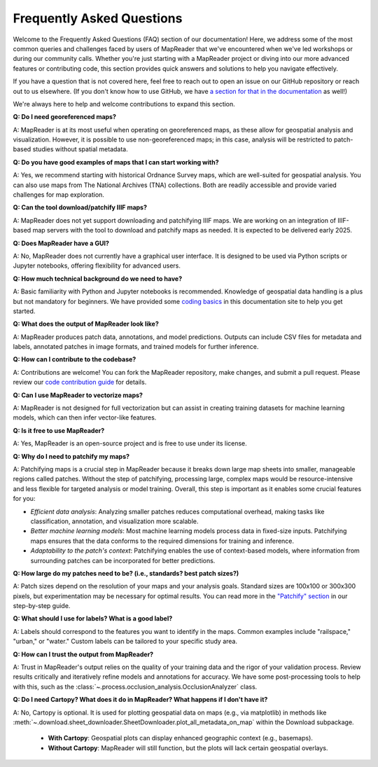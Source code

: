 Frequently Asked Questions
==========================

Welcome to the Frequently Asked Questions (FAQ) section of our documentation!
Here, we address some of the most common queries and challenges faced by users of MapReader that we've encountered when we've led workshops or during our community calls.
Whether you're just starting with a MapReader project or diving into our more advanced features or contributing code, this section provides quick answers and solutions to help you navigate effectively.

If you have a question that is not covered here, feel free to reach out to open an issue on our GitHub repository or reach out to us elsewhere.
(If you don't know how to use GitHub, we have `a section for that in the documentation </in-depth-resources/github-basics.html>`_ as well!)

We're always here to help and welcome contributions to expand this section.

..
    Once we have too many questions, we can start integrating them into categories (e.g., "General Questions," "Data Preparation," "Model Training," etc.)

        General Questions
        -----------------

**Q: Do I need georeferenced maps?**

A: MapReader is at its most useful when operating on georeferenced maps, as these allow for geospatial analysis and visualization.
However, it is possible to use non-georeferenced maps; in this case, analysis will be restricted to patch-based studies without spatial metadata.

**Q: Do you have good examples of maps that I can start working with?**

A: Yes, we recommend starting with historical Ordnance Survey maps, which are well-suited for geospatial analysis.
You can also use maps from The National Archives (TNA) collections.
Both are readily accessible and provide varied challenges for map exploration.

**Q: Can the tool download/patchify IIIF maps?**

A: MapReader does not yet support downloading and patchifying IIIF maps.
We are working on an integration of IIIF-based map servers with the tool to download and patchify maps as needed.
It is expected to be delivered early 2025.

**Q: Does MapReader have a GUI?**

A: No, MapReader does not currently have a graphical user interface.
It is designed to be used via Python scripts or Jupyter notebooks, offering flexibility for advanced users.

**Q: How much technical background do we need to have?**

A: Basic familiarity with Python and Jupyter notebooks is recommended.
Knowledge of geospatial data handling is a plus but not mandatory for beginners.
We have provided some `coding basics </in-depth-resources/coding-basics/>`_ in this documentation site to help you get started.

**Q: What does the output of MapReader look like?**

A: MapReader produces patch data, annotations, and model predictions.
Outputs can include CSV files for metadata and labels, annotated patches in image formats, and trained models for further inference.

**Q: How can I contribute to the codebase?**

A: Contributions are welcome!
You can fork the MapReader repository, make changes, and submit a pull request.
Please review our `code contribution guide </community-and-contributions/contribution-guide/getting-started-with-contributions/add-or-update-code>`_ for details.

**Q: Can I use MapReader to vectorize maps?**

A: MapReader is not designed for full vectorization but can assist in creating training datasets for machine learning models, which can then infer vector-like features.

**Q: Is it free to use MapReader?**

A: Yes, MapReader is an open-source project and is free to use under its license.

**Q: Why do I need to patchify my maps?**

A: Patchifying maps is a crucial step in MapReader because it breaks down large map sheets into smaller, manageable regions called patches.
Without the step of patchifying, processing large, complex maps would be resource-intensive and less flexible for targeted analysis or model training.
Overall, this step is important as it enables some crucial features for you:

- *Efficient data analysis*:
  Analyzing smaller patches reduces computational overhead, making tasks like classification, annotation, and visualization more scalable.
- *Better machine learning models*:
  Most machine learning models process data in fixed-size inputs.
  Patchifying maps ensures that the data conforms to the required dimensions for training and inference.
- *Adaptability to the patch's context*:
  Patchifying enables the use of context-based models, where information from surrounding patches can be incorporated for better predictions.

**Q: How large do my patches need to be? (i.e., standards? best patch sizes?)**

A: Patch sizes depend on the resolution of your maps and your analysis goals.
Standard sizes are 100x100 or 300x300 pixels, but experimentation may be necessary for optimal results.
You can read more in the `"Patchify" section </using-mapreader/step-by-step-guide/2-load.html#patchify>`_ in our step-by-step guide.

**Q: What should I use for labels? What is a good label?**

A: Labels should correspond to the features you want to identify in the maps.
Common examples include "railspace," "urban," or "water."
Custom labels can be tailored to your specific study area.

..
    Katie/Rosie: Add more detail to the question here!

**Q: How can I trust the output from MapReader?**

A: Trust in MapReader's output relies on the quality of your training data and the rigor of your validation process.
Review results critically and iteratively refine models and annotations for accuracy.
We have some post-processing tools to help with this, such as the :class:`~.process.occlusion_analysis.OcclusionAnalyzer` class.

**Q: Do I need Cartopy? What does it do in MapReader? What happens if I don't have it?**

A: No, Cartopy is optional. It is used for plotting geospatial data on maps (e.g., via matplotlib) in methods like :meth:`~.download.sheet_downloader.SheetDownloader.plot_all_metadata_on_map` within the Download subpackage.

   - **With Cartopy**: Geospatial plots can display enhanced geographic context (e.g., basemaps).
   - **Without Cartopy**: MapReader will still function, but the plots will lack certain geospatial overlays.
